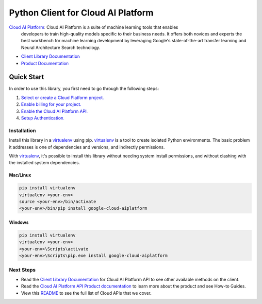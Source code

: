 Python Client for Cloud AI Platform
=================================================

|beta| |pypi| |versions|

`Cloud AI Platform`_: Cloud AI Platform is a suite of machine learning tools that enables
    developers to train high-quality models specific to their business needs.
    It offers both novices and experts the best workbench for machine learning
    development by leveraging Google's state-of-the-art transfer learning and
    Neural Architecture Search technology.

- `Client Library Documentation`_
- `Product Documentation`_

.. |beta| image:: https://img.shields.io/badge/support-beta-orange.svg
   :target: https://github.com/googleapis/google-cloud-python/blob/main/README.rst#beta-support
.. |pypi| image:: https://img.shields.io/pypi/v/google-cloud-aiplatform.svg
   :target: https://pypi.org/project/google-cloud-aiplatform/
.. |versions| image:: https://img.shields.io/pypi/pyversions/google-cloud-aiplatform.svg
   :target: https://pypi.org/project/google-cloud-aiplatform/
.. _Cloud AI Platform: https://cloud.google.com/ai-platform/docs
.. _Client Library Documentation: https://googleapis.dev/python/aiplatform/latest
.. _Product Documentation:  https://cloud.google.com/ai-platform/docs

Quick Start
-----------

In order to use this library, you first need to go through the following steps:

1. `Select or create a Cloud Platform project.`_
2. `Enable billing for your project.`_
3. `Enable the Cloud AI Platform API.`_
4. `Setup Authentication.`_

.. _Select or create a Cloud Platform project.: https://console.cloud.google.com/project
.. _Enable billing for your project.: https://cloud.google.com/billing/docs/how-to/modify-project#enable_billing_for_a_project
.. _Enable the Cloud AI Platform API.:  https://cloud.google.com/ai-platform/docs
.. _Setup Authentication.: https://googleapis.dev/python/google-api-core/latest/auth.html

Installation
~~~~~~~~~~~~

Install this library in a `virtualenv`_ using pip. `virtualenv`_ is a tool to
create isolated Python environments. The basic problem it addresses is one of
dependencies and versions, and indirectly permissions.

With `virtualenv`_, it's possible to install this library without needing system
install permissions, and without clashing with the installed system
dependencies.

.. _`virtualenv`: https://virtualenv.pypa.io/en/latest/


Mac/Linux
^^^^^^^^^

.. code-block:: console

    pip install virtualenv
    virtualenv <your-env>
    source <your-env>/bin/activate
    <your-env>/bin/pip install google-cloud-aiplatform


Windows
^^^^^^^

.. code-block:: console

    pip install virtualenv
    virtualenv <your-env>
    <your-env>\Scripts\activate
    <your-env>\Scripts\pip.exe install google-cloud-aiplatform

Next Steps
~~~~~~~~~~

-  Read the `Client Library Documentation`_ for Cloud AI Platform
   API to see other available methods on the client.
-  Read the `Cloud AI Platform API Product documentation`_ to learn
   more about the product and see How-to Guides.
-  View this `README`_ to see the full list of Cloud
   APIs that we cover.

.. _Cloud AI Platform API Product documentation:  https://cloud.google.com/ai-platform/docs
.. _README: https://github.com/googleapis/google-cloud-python/blob/main/README.rst